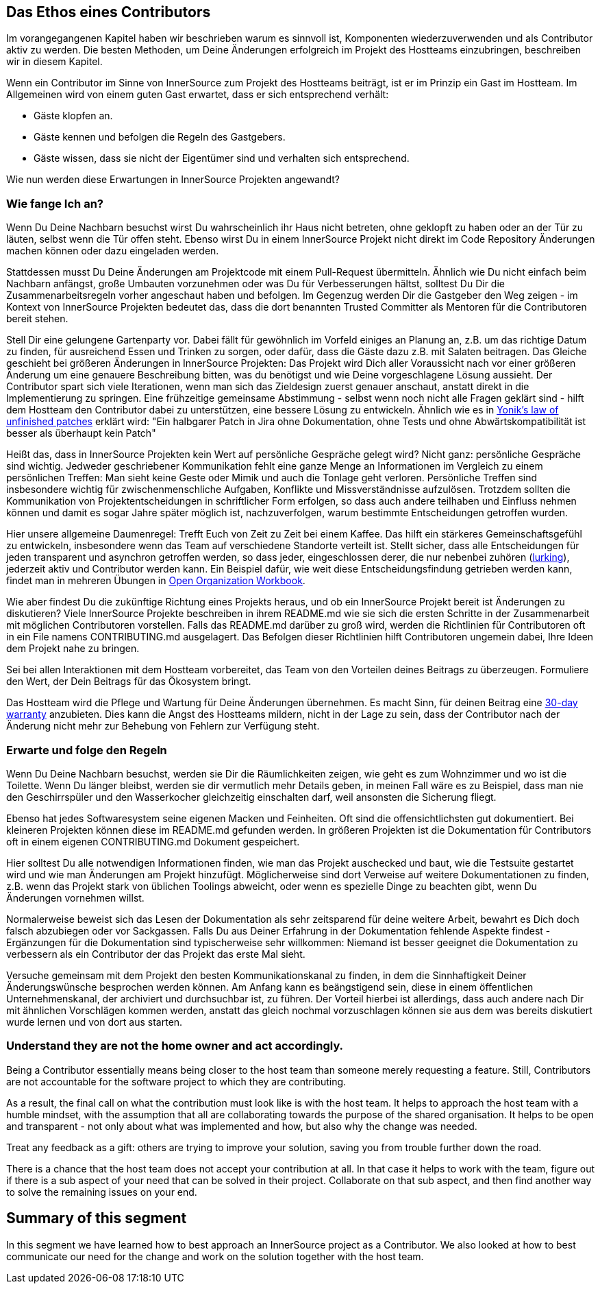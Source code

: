 == Das Ethos eines Contributors

Im vorangegangenen Kapitel haben wir beschrieben warum es sinnvoll ist, Komponenten wiederzuverwenden und als Contributor aktiv zu werden.
Die besten Methoden, um Deine Änderungen erfolgreich im Projekt des Hostteams einzubringen, beschreiben wir in diesem Kapitel. 

Wenn ein Contributor im Sinne von InnerSource zum Projekt des Hostteams beiträgt, ist er im Prinzip ein Gast im Hostteam. Im Allgemeinen wird von einem guten Gast erwartet, dass er sich entsprechend verhält:

* Gäste klopfen an.
* Gäste kennen und befolgen die Regeln des Gastgebers.
* Gäste wissen, dass sie nicht der Eigentümer sind und verhalten sich entsprechend.

Wie nun werden diese Erwartungen in InnerSource Projekten angewandt?

=== Wie fange Ich an?

Wenn Du Deine Nachbarn besuchst wirst Du wahrscheinlich ihr Haus nicht betreten, ohne geklopft zu haben oder an der Tür zu läuten, selbst wenn die Tür offen steht. Ebenso wirst Du in einem InnerSource Projekt nicht direkt im Code Repository Änderungen machen können oder dazu eingeladen werden.

Stattdessen musst Du Deine Änderungen am Projektcode mit einem Pull-Request übermitteln. Ähnlich wie Du nicht einfach beim Nachbarn anfängst, große Umbauten vorzunehmen oder was Du für Verbesserungen hältst, solltest Du Dir die Zusammenarbeitsregeln vorher angeschaut haben und befolgen. Im Gegenzug werden Dir die Gastgeber den Weg zeigen - im Kontext von InnerSource Projekten bedeutet das, dass die dort benannten Trusted Committer als Mentoren für die Contributoren bereit stehen.

Stell Dir eine gelungene Gartenparty vor. Dabei fällt für gewöhnlich im Vorfeld einiges an Planung an, z.B. um das richtige Datum zu finden, für ausreichend Essen und Trinken zu sorgen, oder dafür, dass die Gäste dazu z.B. mit Salaten beitragen. Das Gleiche geschieht bei größeren Änderungen in InnerSource Projekten: Das Projekt wird Dich aller Voraussicht nach vor einer größeren Änderung um eine genauere Beschreibung bitten, was du benötigst und wie Deine vorgeschlagene Lösung aussieht. Der Contributor spart sich viele Iterationen, wenn man sich das Zieldesign zuerst genauer anschaut, anstatt direkt in die Implementierung zu springen. Eine frühzeitige gemeinsame Abstimmung - selbst wenn noch nicht alle Fragen geklärt sind - hilft dem Hostteam den Contributor dabei zu unterstützen, eine bessere Lösung zu entwickeln. Ähnlich wie es in https://cwiki.apache.org/confluence/display/solr/HowToContribute[Yonik's law of unfinished
patches] erklärt wird: "Ein halbgarer Patch in Jira ohne Dokumentation, ohne Tests und ohne Abwärtskompatibilität ist besser als überhaupt kein Patch"

Heißt das, dass in InnerSource Projekten kein Wert auf persönliche Gespräche gelegt wird? Nicht ganz: persönliche Gespräche sind wichtig. Jedweder geschriebener Kommunikation fehlt eine ganze Menge an Informationen im Vergleich zu einem persönlichen Treffen: Man sieht keine Geste oder Mimik und auch die Tonlage geht verloren. Persönliche Treffen sind insbesondere wichtig für zwischenmenschliche Aufgaben, Konflikte und Missverständnisse aufzulösen. Trotzdem sollten die Kommunikation von Projektentscheidungen in schriftlicher Form erfolgen, so dass auch andere teilhaben und Einfluss nehmen können und damit es sogar Jahre später möglich ist, nachzuverfolgen, warum bestimmte Entscheidungen getroffen wurden. 

Hier unsere allgemeine Daumenregel: Trefft Euch von Zeit zu Zeit bei einem Kaffee. Das hilft ein stärkeres Gemeinschaftsgefühl zu entwickeln, insbesondere wenn das Team auf verschiedene Standorte verteilt ist. Stellt sicher, dass alle Entscheidungen für jeden transparent und asynchron getroffen werden, so dass jeder, eingeschlossen derer, die nur nebenbei zuhören (https://en.wikipedia.org/wiki/Lurker[lurking]), jederzeit aktiv und Contributor werden kann. Ein Beispiel dafür, wie weit diese Entscheidungsfindung getrieben werden kann, findet man in mehreren Übungen in https://opensource.com/open-organization/resources/workbook[Open Organization
Workbook].

Wie aber findest Du die zukünftige Richtung eines Projekts heraus, und ob ein InnerSource Projekt bereit ist Änderungen zu diskutieren? Viele InnerSource Projekte beschreiben in ihrem README.md wie sie sich die ersten Schritte in der Zusammenarbeit mit möglichen Contributoren vorstellen. Falls das README.md darüber zu groß wird, werden die Richtlinien für Contributoren oft in ein File namens CONTRIBUTING.md ausgelagert. Das Befolgen dieser Richtlinien hilft Contributoren ungemein dabei, Ihre Ideen dem Projekt nahe zu bringen.

Sei bei allen Interaktionen mit dem Hostteam vorbereitet, das Team von den Vorteilen deines Beitrags zu überzeugen. Formuliere den Wert, der Dein Beitrags für das Ökosystem bringt. 

Das Hostteam wird die Pflege und Wartung für Deine Änderungen übernehmen. Es macht Sinn, für deinen Beitrag eine https://patterns.innersourcecommons.org/p/30-day-warranty[30-day warranty] anzubieten. Dies kann die Angst des Hostteams mildern, nicht in der Lage zu sein, dass der Contributor nach der Änderung nicht mehr zur Behebung von Fehlern zur Verfügung steht.


=== Erwarte und folge den Regeln

Wenn Du Deine Nachbarn besuchst, werden sie Dir die Räumlichkeiten zeigen, wie geht es zum Wohnzimmer und wo ist die Toilette. Wenn Du länger bleibst, werden sie dir vermutlich mehr Details geben, in meinen Fall wäre es zu Beispiel, dass man nie den Geschirrspüler und den Wasserkocher gleichzeitig einschalten darf, weil ansonsten die Sicherung fliegt. 

Ebenso hat jedes Softwaresystem seine eigenen Macken und Feinheiten. Oft sind die offensichtlichsten gut dokumentiert. Bei kleineren Projekten können diese im README.md gefunden werden. In größeren Projekten ist die Dokumentation für Contributors oft in einem eigenen CONTRIBUTING.md Dokument gespeichert.

Hier solltest Du alle notwendigen Informationen finden, wie man das Projekt auschecked und baut, wie die Testsuite gestartet wird und wie man Änderungen am Projekt hinzufügt. Möglicherweise sind dort Verweise auf weitere Dokumentationen zu finden, z.B. wenn das Projekt stark von üblichen Toolings abweicht, oder wenn es spezielle Dinge zu beachten gibt, wenn Du Änderungen vornehmen willst.

Normalerweise beweist sich das Lesen der Dokumentation als sehr zeitsparend für deine weitere Arbeit, bewahrt es Dich doch falsch abzubiegen oder vor Sackgassen. Falls Du aus Deiner Erfahrung in der Dokumentation fehlende Aspekte findest - Ergänzungen für die Dokumentation sind typischerweise sehr willkommen: Niemand ist besser geeignet die Dokumentation zu verbessern als ein Contributor der das Projekt das erste Mal sieht.

Versuche gemeinsam mit dem Projekt den besten Kommunikationskanal zu finden, in dem die Sinnhaftigkeit Deiner Änderungswünsche besprochen werden können. Am Anfang kann es beängstigend sein, diese in einem öffentlichen Unternehmenskanal, der archiviert und durchsuchbar ist, zu führen. Der Vorteil hierbei ist allerdings, dass auch andere nach Dir mit ähnlichen Vorschlägen kommen werden, anstatt das gleich nochmal vorzuschlagen können sie aus dem was bereits diskutiert wurde lernen und von dort aus starten.

=== Understand they are not the home owner and act accordingly.

Being a Contributor essentially means being closer to the host team than
someone merely requesting a feature. Still, Contributors are not accountable for
the software project to which they are contributing.

As a result, the final call on what the contribution must look like is with the
host team. It helps to approach the host team with a humble
mindset, with the assumption that all are collaborating towards the purpose of
the shared organisation. It helps to be open and transparent - not only about
what was implemented and how, but also why the change was needed.

Treat any feedback as a gift: others are trying to improve your solution, saving
you from trouble further down the road.

There is a chance that the host team does not accept your contribution at all.
In that case it helps to work with the team, figure out if there is a sub aspect
of your need that can be solved in their project.  Collaborate on that sub
aspect, and then find another way to solve the remaining issues on your end.

## Summary of this segment

In this segment we have learned how to best approach an InnerSource project as a
Contributor. We also looked at how to best communicate our need for the change
and work on the solution together with the host team.